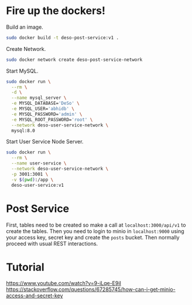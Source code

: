 * Fire up the dockers!
Build an image.
#+begin_src bash
sudo docker build -t deso-post-service:v1 .
#+end_src

Create Network.
#+begin_src bash
sudo docker network create deso-post-service-network
#+end_src

Start MySQL.
#+begin_src bash
sudo docker run \
  --rm \
  -d \
  --name mysql_server \
  -e MYSQL_DATABASE='DeSo' \
  -e MYSQL_USER='abhidb' \
  -e MYSQL_PASSWORD='admin' \
  -e MYSQL_ROOT_PASSWORD='root' \
  --network deso-user-service-network \
  mysql:8.0 
#+end_src

Start User Service Node Server.
#+begin_src bash
sudo docker run \
  --rm \
  --name user-service \
  --network deso-user-service-network \
  -p 3001:3001 \
  -v $(pwd):/app \
  deso-user-service:v1 
#+end_src
* Post Service
First, tables need to be created so make a call at ~localhost:3000/api/v1~ to create the tables. Then you need to login to minio in ~localhost:9000~ using your access key, secret key and create the ~posts~ bucket. Then normally proceed with usual REST interactions.
* Tutorial
https://www.youtube.com/watch?v=9-iLqe-E9iI
https://stackoverflow.com/questions/67285745/how-can-i-get-minio-access-and-secret-key
